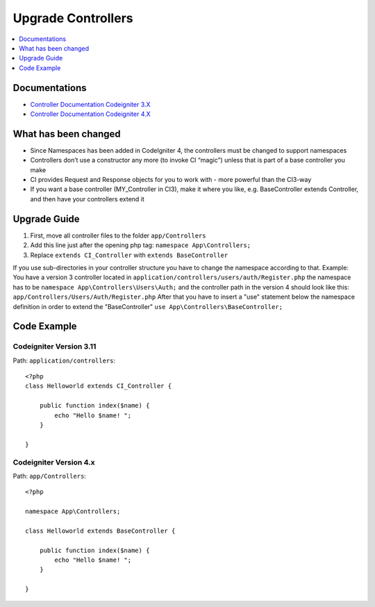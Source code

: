 Upgrade Controllers
###############################################################################

.. contents::
    :local:
    :depth: 1


Documentations
============================================================

- `Controller Documentation Codeigniter 3.X <http://codeigniter.com/userguide3/general/controllers.html>`_
- `Controller Documentation Codeigniter 4.X </incoming/controllers.html>`_


What has been changed
============================================================
- Since Namespaces has been added in CodeIgniter 4, the controllers must be changed to support namespaces
- Controllers don’t use a constructor any more (to invoke CI “magic”) unless that is part of a base controller you make
- CI provides Request and Response objects for you to work with - more powerful than the CI3-way
- If you want a base controller (MY_Controller in CI3), make it where you like, e.g. BaseController extends Controller, and then have your controllers extend it


Upgrade Guide
============================================================
1. First, move all controller files to the folder ``app/Controllers``
2. Add this line just after the opening php tag: ``namespace App\Controllers;``
3. Replace ``extends CI_Controller`` with ``extends BaseController``

If you use sub-directories in your controller structure you have to change the namespace according to that.
Example: You have a version 3 controller located in ``application/controllers/users/auth/Register.php`` the namespace has to be ``namespace App\Controllers\Users\Auth;`` and the controller path in the version 4 should look like this: ``app/Controllers/Users/Auth/Register.php``
After that you have to insert a "use" statement below the namespace definition in order to extend the "BaseController" ``use App\Controllers\BaseController;``

Code Example
============================================================

Codeigniter Version 3.11
-------------------------------------------------------
Path: ``application/controllers``::

    <?php
    class Helloworld extends CI_Controller {

        public function index($name) {
            echo "Hello $name! ";
        }

    }

Codeigniter Version 4.x
-------------------------------------------------------
Path: ``app/Controllers``::

    <?php

    namespace App\Controllers;

    class Helloworld extends BaseController {

        public function index($name) {
            echo "Hello $name! ";
        }

    }

